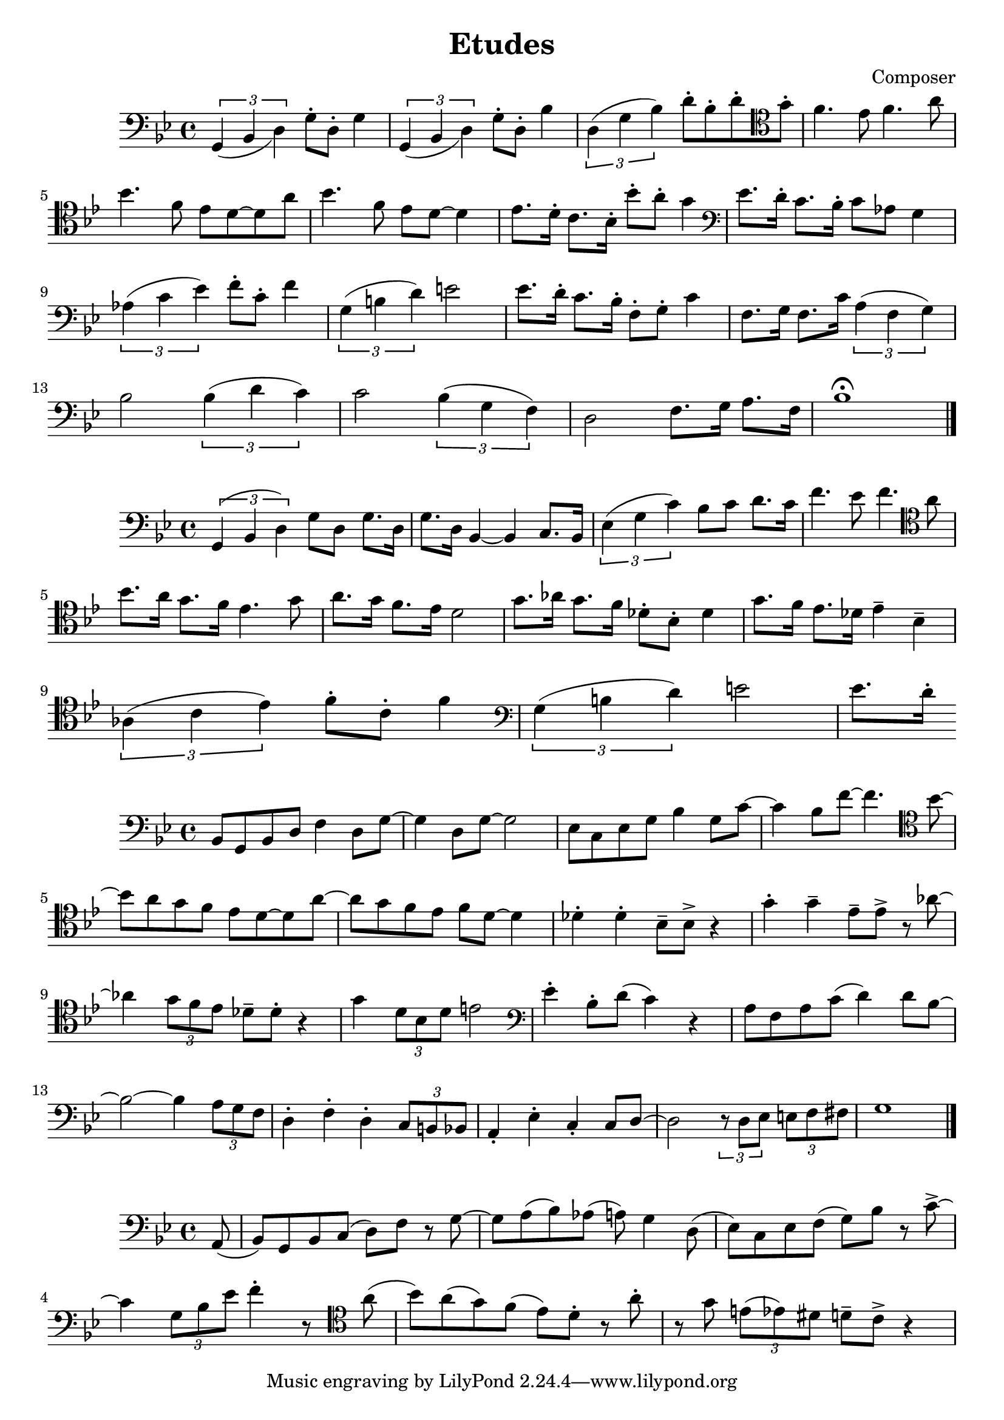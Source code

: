 \header {
  title = "Etudes"
  composer = "Composer"
}

\score {
  \relative c' {
  \clef bass
  \key bes \major
  \slurDown
    \tuplet 3/2{g,4 (bes d)} g8\staccato d8\staccato g4 | \tuplet 3/2{g,4 (bes d)} g8\staccato d8\staccato bes'4 |
    \slurUp
    \tuplet 3/2{d,4 (g bes)} d8\staccato bes\staccato d\staccato \clef tenor  g\staccato | f4. ees8 f4. a8|
    \break
    bes4. f8 ees d8~d8 a'8 | bes4. f8 ees8 d8~d4 | ees8. d16\staccato c8. bes16\staccato bes'8\staccato a\staccato g4 |
    \clef bass ees8. d16\staccato c8. bes16\staccato c8 aes8 g4 |
    \break
     \tuplet 3/2{aes4 (c ees)} f8\staccato c\staccato f4|
    \tuplet 3/2{g,4 (b d)} e2 | ees8. d16\staccato c8. bes16\staccato f8\staccato g\staccato c4 |
    f,8. g16 f8. c'16 \tuplet 3/2{a4 (f g)} | 
    \break
    bes2 \tuplet 3/2{bes4 (d c)} |
    c2 \tuplet 3/2{bes4 (g f)} |d2 f8. g16 a8. f16 | bes1\fermata \bar "|."
  }

  %\layout {}
  %\midi {}
}

\score {
  \relative c {
  \clef bass
  \key bes \major
  \tuplet 3/2{g4 (bes d)} g8 d8 g8. d16| g8. d16 bes4~bes4 c8. bes16 | 
  \tuplet 3/2{ees4 (g c)} bes8 c8 d8. c16| f4. ees8 f4. \clef tenor a8 |
  \break
   bes8. a16 g8. f16 ees4. g8 | a8. g16 f8. ees16 d2 |
   g8. aes16 g8. f16 des8\staccato bes\staccato des4 | g8. f16 ees8. des16 ees4\tenuto bes\tenuto |
   \break
   \tuplet 3/2{aes4 (c ees)} f8\staccato c8\staccato f4 | \clef bass \tuplet 3/2{g,4 (b d)} e2 |
   ees8. d16\staccato


  }

  \layout {}
  \midi {}
}


\score {
  \relative c' {
  \clef bass
  \key bes \major
  bes,8 g8 bes8 d8 f4 d8 g~|g4 d8 g8~g2 | ees8 c8 ees g8 bes4 g8 c8~| c4 bes8 f'8~f4. \clef tenor bes8~|
  \break
  bes8 a8 g f ees d8~d8 a'8~|a8 g8 f8 ees8 f8 d8~d4 |
   des4\staccato des4\staccato bes8\tenuto bes8\accent r4 | g'4\staccato g4\tenuto ees8\tenuto ees\accent r8 aes8~|
   \break
   aes4 \tuplet 3/2{g8 f ees} des8\tenuto des8\staccato r4 | g4 \tuplet 3/2{d8 bes d} e2 |
   \clef bass ees4\staccato bes8\staccato d8 (c4) r4 | a8 f8 a8 c8 (d4) d8 bes~ |
   \break
   bes2~bes4 \tuplet 3/2{a8 g8 f8} |d4\staccato f4\staccato d4\staccato \tuplet 3/2{c8 b bes} |
   a4\staccato ees'\staccato c4\staccato c8 d8~| d2 \tuplet 3/2{r8 d8 ees8} \tuplet 3/2{e8 f fis} |
   g1 \bar "|."
   

    }

  %\layout {}
  %\midi {}
}

\score {
  \relative c {
  \clef bass
  \key bes \major
    \partial 8 (a8 bes8) g bes c (d) f r8 g8~|g8 a8 (bes) aes (a) g4 d8 (ees8) c ees8 f8 (g8) bes8 r8 c8\accent~|
    \break
    c4 \tuplet 3/2 {g8 bes ees} f4\staccato r8 
    \clef tenor
    a8
    (bes8) a8 (g8) f8 (ees) d8\staccato r8 a'\staccato | r8 g \tuplet 3/2{e8 (ees8) dis} d8\tenuto c8\accent r4 |


    }

  %\layout {}
  %\midi {}
}
